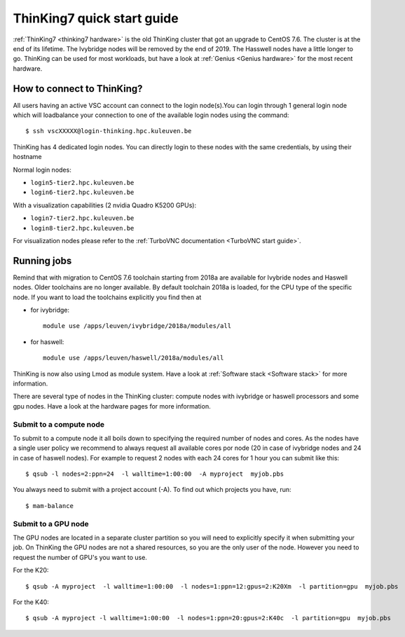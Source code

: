 ThinKing7 quick start guide
===========================

:ref:`ThinKing7 <thinking7 hardware>` is the old ThinKing cluster that got an upgrade to CentOS 7.6. The cluster is at the end of its lifetime. The Ivybridge nodes will be removed by the end of 2019. The Hasswell nodes have a little longer to go. ThinKing can be used for most workloads, but have a look at :ref:`Genius <Genius hardware>` for the most recent hardware.

How to connect to ThinKing?
---------------------------

All users having an active VSC account can connect to the login node(s).You can login through 1 general login node which will loadbalance your connection to one of the available login nodes using the command::

   $ ssh vscXXXXX@login-thinking.hpc.kuleuven.be

ThinKing has 4 dedicated login nodes. You can directly login to these nodes with the same credentials, by using their hostname

Normal login nodes:

- ``login5-tier2.hpc.kuleuven.be``
- ``login6-tier2.hpc.kuleuven.be``

With a visualization capabilities (2 nvidia Quadro K5200 GPUs):

- ``login7-tier2.hpc.kuleuven.be``
- ``login8-tier2.hpc.kuleuven.be``
    
For visualization nodes please refer to the :ref:`TurboVNC documentation <TurboVNC start guide>`.

Running jobs
------------

Remind that with migration to CentOS 7.6 toolchain starting from 2018a are available for Ivybride nodes and Haswell nodes. Older toolchains are no longer available. By default toolchain 2018a is loaded, for the CPU type of the specific node. If you want to load the toolchains explicitly you find then at

- for ivybridge::

     module use /apps/leuven/ivybridge/2018a/modules/all

- for haswell::
 
     module use /apps/leuven/haswell/2018a/modules/all
 
ThinKing is now also using Lmod as module system. Have a look at  :ref:`Software stack <Software stack>` for more information.

There are several type of nodes in the ThinKing cluster: compute nodes with ivybridge or haswell processors and some gpu nodes. Have a look at the hardware pages for more information.

Submit to a compute node
~~~~~~~~~~~~~~~~~~~~~~~~

To submit to a compute node it all boils down to specifying the required number of nodes and cores. As the nodes have a single user policy we recommend to always request all available cores por node (20 in case of ivybridge nodes and 24 in case of haswell nodes). For example to request 2 nodes with each 24 cores for 1 hour you can submit like this::

   $ qsub -l nodes=2:ppn=24  -l walltime=1:00:00  -A myproject  myjob.pbs

You always need to submit with a project account (-A). To find out which projects you have, run::

   $ mam-balance

Submit to a GPU node
~~~~~~~~~~~~~~~~~~~~

The GPU nodes are located in a separate cluster partition so you will need to explicitly specify it when submitting your job. On ThinKing the GPU nodes are not a shared resources, so you are the only user of the node. However you need to request the number of GPU's you want to use. 

For the K20::

   $ qsub -A myproject  -l walltime=1:00:00  -l nodes=1:ppn=12:gpus=2:K20Xm  -l partition=gpu  myjob.pbs

For the K40::

   $ qsub -A myproject -l walltime=1:00:00  -l nodes=1:ppn=20:gpus=2:K40c  -l partition=gpu  myjob.pbs
